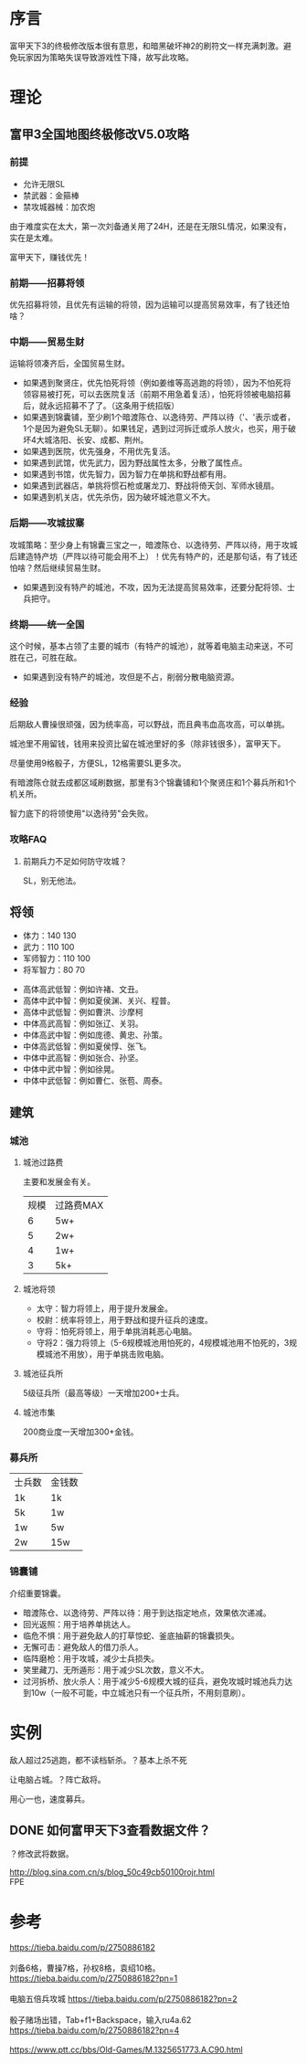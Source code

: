 * 序言
富甲天下3的终极修改版本很有意思，和暗黑破坏神2的刷符文一样充满刺激。避免玩家因为策略失误导致游戏性下降，故写此攻略。

* 理论
** 富甲3全国地图终极修改V5.0攻略
*** 前提
- 允许无限SL
- 禁武器：金箍棒
- 禁攻城器械：加农炮
由于难度实在太大，第一次刘备通关用了24H，还是在无限SL情况，如果没有，实在是太难。

富甲天下，赚钱优先！
*** 前期——招募将领
优先招募将领，且优先有运输的将领，因为运输可以提高贸易效率，有了钱还怕啥？
*** 中期——贸易生财
运输将领凑齐后，全国贸易生财。

- 如果遇到聚贤庄，优先怕死将领（例如姜维等高逃跑的将领），因为不怕死将领容易被打死，可以去医院复活（前期不用急着复活），怕死将领被电脑招募后，就永远招募不了了。（这条用于统招版）
- 如果遇到锦囊铺，至少刷1个暗渡陈仓、以逸待劳、严阵以待（'、'表示或者，1个是因为避免SL无聊）。如果钱足，遇到过河拆迁或杀人放火，也买，用于破坏4大城洛阳、长安、成都、荆州。
- 如果遇到医院，优先强身，不用优先复活。
- 如果遇到武馆，优先武力，因为野战属性太多，分散了属性点。
- 如果遇到书馆，优先智力，因为智力在单挑和野战都有用。
- 如果遇到武器店，单挑将惯石枪或屠龙刀、野战将倚天剑、军师水镜扇。
- 如果遇到机关店，优先杀伤，因为破坏城池意义不大。
*** 后期——攻城拔寨
攻城策略：至少身上有锦囊三宝之一，暗渡陈仓、以逸待劳、严阵以待，用于攻城后建造特产坊（严阵以待可能会用不上）！优先有特产的，还是那句话，有了钱还怕啥？然后继续贸易生财。

- 如果遇到没有特产的城池，不攻，因为无法提高贸易效率，还要分配将领、士兵把守。
*** 终期——统一全国
这个时候，基本占领了主要的城市（有特产的城池），就等着电脑主动来送，不可胜在己，可胜在敌。

- 如果遇到没有特产的城池，攻但是不占，削弱分散电脑资源。
*** 经验
后期敌人曹操很顽强，因为统率高，可以野战，而且典韦血高攻高，可以单挑。

城池里不用留钱，钱用来投资比留在城池里好的多（除非钱很多），富甲天下。

尽量使用9格骰子，方便SL，12格需要SL更多次。

有暗渡陈仓就去成都区域刷数据，那里有3个锦囊铺和1个聚贤庄和1个募兵所和1个机关所。

智力底下的将领使用"以逸待劳"会失败。
*** 攻略FAQ
**** 前期兵力不足如何防守攻城？
SL，别无他法。
** 将领
- 体力：140 130
- 武力：110 100
- 军师智力：110 100
- 将军智力：80 70


- 高体高武低智：例如许褚、文丑。
- 高体中武中智：例如夏侯渊、关兴、程普。
- 高体中武低智：例如曹洪、沙摩柯
- 中体高武高智：例如张辽、关羽。
- 中体高武中智：例如庞德、黄忠、孙策。
- 中体高武低智：例如夏侯惇、张飞。
- 中体中武高智：例如张合、孙坚。 
- 中体中武中智：例如徐晃。
- 中体中武低智：例如曹仁、张苞、周泰。
** 建筑
*** 城池
**** 城池过路费
主要和发展金有关。
| 规模 | 过路费MAX |
|    6 | 5w+       |
|    5 | 2w+       |
|    4 | 1w+       |
|    3 | 5k+       |
**** 城池将领
- 太守：智力将领上，用于提升发展金。
- 校尉：统率将领上，用于野战和提升征兵的速度。
- 守将：怕死将领上，用于单挑消耗恶心电脑。
- 守将2：强力将领上（5-6规模城池用怕死的，4规模城池用不怕死的，3规模城池不用放），用于单挑击败电脑。
**** 城池征兵所
5级征兵所（最高等级）一天增加200+士兵。
**** 城池市集
200商业度一天增加300+金钱。
*** 募兵所
| 士兵数 | 金钱数 |
| 1k     | 1k     |
| 5k     | 1w     |
| 1w     | 5w     |
| 2w     | 15w    |
*** 锦囊铺
介绍重要锦囊。

- 暗渡陈仓、以逸待劳、严阵以待：用于到达指定地点，效果依次递减。
- 回光返照：用于培养单挑达人。
- 临危不惧：用于避免敌人的打草惊蛇、釜底抽薪的锦囊损失。
- 无懈可击：避免敌人的借刀杀人。
- 临阵磨枪：用于攻城，减少士兵损失。
- 笑里藏刀、无所遁形：用于减少SL次数，意义不大。
- 过河拆桥、放火杀人：用于减少5-6规模大城的征兵，避免攻城时城池兵力达到10w（一般不可能，中立城池只有一个征兵所，不用刻意刷）。
* 实例
敌人超过25逃跑，都不读档斩杀。？基本上杀不死

让电脑占城。？阵亡敌将。

用心一也，速度募兵。

** DONE 如何富甲天下3查看数据文件？
   CLOSED: [2017-08-01 Tue 11:13]
？修改武将数据。

#+BEGIN_VERSE
http://blog.sina.com.cn/s/blog_50c49cb50100rojr.html
FPE
#+END_VERSE
* 参考
#+BEGIN_VERSE
https://tieba.baidu.com/p/2750886182

刘备6格，曹操7格，孙权8格，袁绍10格。 https://tieba.baidu.com/p/2750886182?pn=1

电脑五倍兵攻城 https://tieba.baidu.com/p/2750886182?pn=2

骰子赌场出错，Tab+f1+Backspace，输入ru4a.62 https://tieba.baidu.com/p/2750886182?pn=4

https://www.ptt.cc/bbs/Old-Games/M.1325651773.A.C90.html
#+END_VERSE

